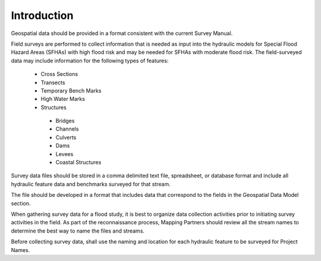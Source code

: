 Introduction
=============
Geospatial data should be provided in a format consistent with the current Survey Manual. 

Field surveys are performed to collect information that is needed as input into the hydraulic models for Special Flood Hazard Areas (SFHAs) with high flood risk and may be needed for SFHAs with moderate flood risk. The field-surveyed data may include information for the following types of features:

 -	Cross Sections
 - 	Transects
 -  Temporary Bench Marks
 -	High Water Marks
 - 	Structures
  - 	Bridges
  -	Channels
  -	Culverts
  -	Dams
  -	Levees
  -	Coastal Structures

Survey data files should be stored in a comma delimited text file, spreadsheet, or database format and include all hydraulic feature data and benchmarks surveyed for that stream. 

The file should be developed in a format that includes data that correspond to the fields in the Geospatial Data Model section.

When gathering survey data for a flood study, it is best to organize data collection activities prior to initiating survey activities in the field. As part of the reconnaissance process, Mapping Partners should review all the stream names to determine the best way to name the files and streams. 

Before collecting survey data, shall use the  naming and location for each hydraulic feature to be surveyed for Project Names.

